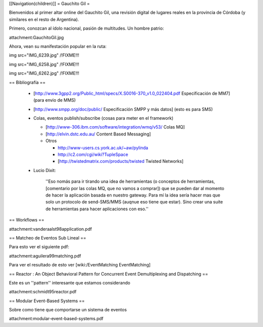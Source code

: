 [[Navigation(children)]]
= Gauchito Gil =

Bienvenidos al primer altar online del Gauchito Gil, una revisión digital de lugares reales en la provincia de Córdoba (y similares en el resto de Argentina).

Primero, conozcan al ídolo nacional, pasión de multitudes. Un hombre patrio:

attachment:GauchitoGil.jpg

Ahora, vean su manifestación popular en la ruta:

img src="IMG_6239.jpg" /!\ FIXME!!!

img src="IMG_6258.jpg" /!\ FIXME!!!

img src="IMG_6262.jpg" /!\ FIXME!!!


== Bibliografía ==

 * [http://www.3gpp2.org/Public_html/specs/X.S0016-370_v1.0_022404.pdf Especificación de MM7] (para envio de MMS)

 * [http://www.smpp.org/doc/public/ Especificación SMPP y más datos] (esto es para SMS)

 * Colas, eventos publish/subscribe (cosas para meter en el framework)

   * [http://www-306.ibm.com/software/integration/wmq/v53/ Colas MQ]

   * [http://elvin.dstc.edu.au/ Content Based Messaging]

   * Otros

     * http://www-users.cs.york.ac.uk/~aw/pylinda

     * http://c2.com/cgi/wiki?TupleSpace

     * [http://twistedmatrix.com/products/twisted Twisted Networks]


 * Lucio Dixit:

    ''Eso nomás para ir tirando una idea de herramientas (o conceptos de herramientas,
    [comentario por las colas MQ, que no vamos a comprar]) que se pueden dar al momento
    de hacer la aplicación basada en nuestro gateway.
    Para mí la idea sería hacer mas que solo un protocolo de send-SMS/MMS (auqnue eso
    tiene que estar). Sino crear una suite de herramientas para hacer aplicaciones con eso.''


== Workflows ==

attachment:vanderaalst98application.pdf


== Matcheo de Eventos Sub Lineal ==

Para esto ver el siguiente pdf:

attachment:aguilera99matching.pdf

Para ver el resultado de esto ver [wiki:/EventMatching EventMatching]


== Reactor : An Object Behavioral Pattern for Concurrent Event Demultiplexing and Dispatching ==

Este es un ''pattern'' interesante que estamos considerando

attachment:schmidt95reactor.pdf


== Modular Event-Based Systems ==
  
Sobre como tiene que comportarse un sistema de eventos

attachment:modular-event-based-systems.pdf
